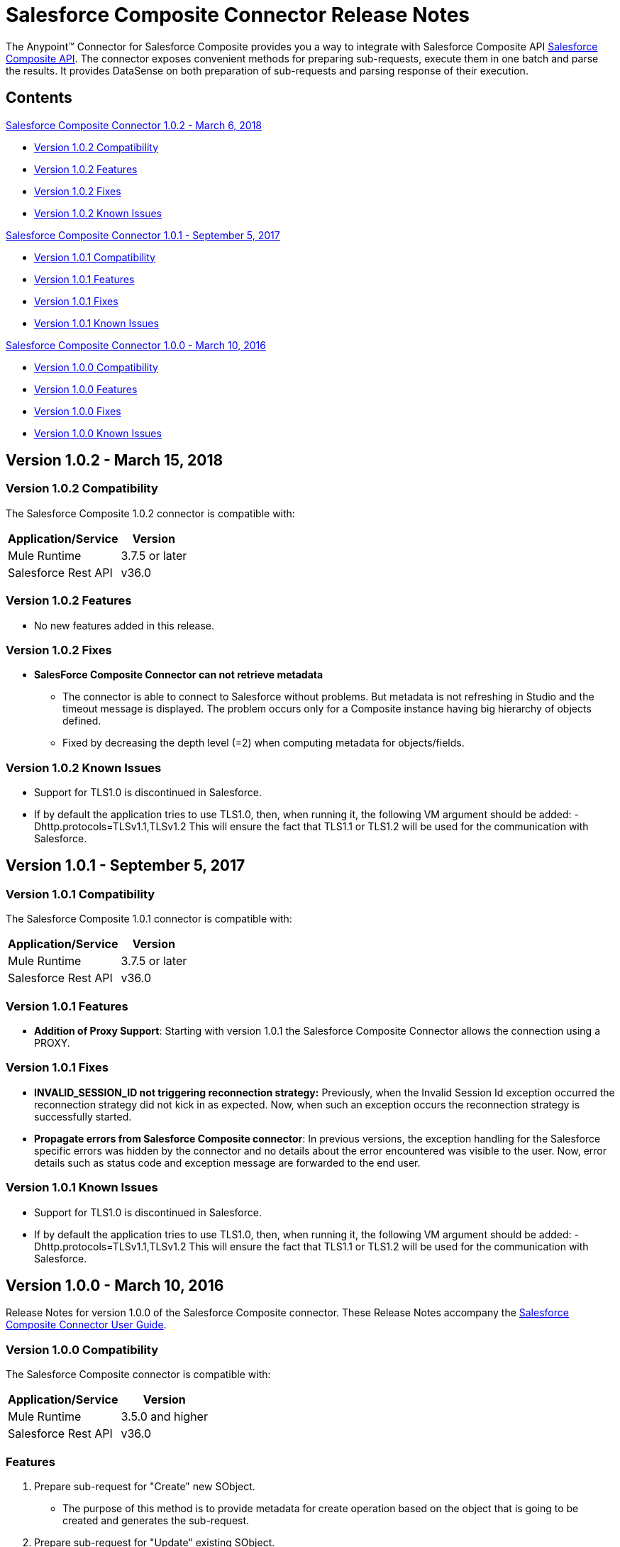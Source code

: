 = Salesforce Composite Connector Release Notes
:keywords: release notes, salesforce, composite, connector


The Anypoint(TM) Connector for Salesforce Composite provides you a way to integrate with Salesforce Composite API link:https://developer.salesforce.com/docs/atlas.en-us.api_rest.meta/api_rest/resources_composite.htm[Salesforce Composite API]. The connector exposes convenient methods for preparing sub-requests, execute them in one batch and parse the results. It provides DataSense on both preparation of sub-requests and parsing response of their execution.

== Contents
.xref:sco-connector-1.0.2[Salesforce Composite Connector 1.0.2 - March 6, 2018]
* xref:sco-connector-1.0.2-compatibility[Version 1.0.2 Compatibility]
* xref:sco-connector-1.0.2-features[Version 1.0.2 Features]
* xref:sco-connector-1.0.2-fixes[Version 1.0.2 Fixes]
* xref:sco-connector-1.0.2-known-issues[Version 1.0.2 Known Issues]

.xref:sco-connector-1.0.1[Salesforce Composite Connector 1.0.1 - September 5, 2017]
* xref:sco-connector-1.0.1-compatibility[Version 1.0.1 Compatibility]
* xref:sco-connector-1.0.1-features[Version 1.0.1 Features]
* xref:sco-connector-1.0.1-fixes[Version 1.0.1 Fixes]
* xref:sco-connector-1.0.1-known-issues[Version 1.0.1 Known Issues]

.xref:sco-connector-1.0.0[Salesforce Composite Connector 1.0.0 - March 10, 2016]
* xref:sco-connector-1.0.0-compatibility[Version 1.0.0 Compatibility]
* xref:sco-connector-1.0.0-features[Version 1.0.0 Features]
* xref:sco-connector-1.0.0-fixes[Version 1.0.0 Fixes]
* xref:sco-connector-1.0.0-known-issues[Version 1.0.0 Known Issues]

[[sco-connector-1.0.2]]
== Version 1.0.2 - March 15, 2018

[[sco-connector-1.0.2-compatibility]]
=== Version 1.0.2 Compatibility

The Salesforce Composite 1.0.2 connector is compatible with:

[%header%autowidth.spread]
|===
|Application/Service|Version
|Mule Runtime | 3.7.5 or later
|Salesforce Rest API | v36.0
|===

[[sco-connector-1.0.2-features]]
=== Version 1.0.2 Features
* No new features added in this release.

[[sco-connector-1.0.2-fixes]]
=== Version 1.0.2 Fixes
* *SalesForce Composite Connector can not retrieve metadata*
   - The connector is able to connect to Salesforce without problems. But metadata is not refreshing in Studio and the timeout message is displayed. The problem occurs only for a Composite instance having big hierarchy of objects defined.
   - Fixed by decreasing the depth level (=2)
     when computing metadata for objects/fields.

[[sco-connector-1.0.2-known-issues]]
=== Version 1.0.2 Known Issues

* Support for TLS1.0 is discontinued in Salesforce.
* If by default the application tries to use TLS1.0, then, when running it, the following VM argument should be added: -Dhttp.protocols=TLSv1.1,TLSv1.2
This will ensure the fact that TLS1.1 or TLS1.2 will be used for the communication with Salesforce.

[[sco-connector-1.0.1]]
== Version 1.0.1 - September 5, 2017

[[sco-connector-1.0.1-compatibility]]
=== Version 1.0.1 Compatibility

The Salesforce Composite 1.0.1 connector is compatible with:

[%header%autowidth.spread]
|===
|Application/Service|Version
|Mule Runtime | 3.7.5 or later
|Salesforce Rest API | v36.0
|===

[[sco-connector-1.0.1-features]]
=== Version 1.0.1 Features

* *Addition of Proxy Support*: Starting with version 1.0.1 the Salesforce Composite Connector allows the connection using a PROXY.

[[sco-connector-1.0.1-fixes]]
=== Version 1.0.1 Fixes

* *INVALID_SESSION_ID not triggering reconnection strategy:* Previously, when the Invalid Session Id exception occurred the reconnection strategy did not kick in as expected. Now, when such an exception occurs the reconnection strategy is successfully started.
* *Propagate errors from Salesforce Composite connector*: In previous versions, the exception handling for the Salesforce specific errors was hidden by the connector and no details about the error encountered was visible to the user. Now, error details such as status code and exception message are forwarded to the end user.

[[sco-connector-1.0.1-known-issues]]
=== Version 1.0.1 Known Issues

* Support for TLS1.0 is discontinued in Salesforce.
* If by default the application tries to use TLS1.0, then, when running it, the following VM argument should be added: -Dhttp.protocols=TLSv1.1,TLSv1.2
This will ensure the fact that TLS1.1 or TLS1.2 will be used for the communication with Salesforce.

[[sco-connector-1.0.0]]
== Version 1.0.0 - March 10, 2016

Release Notes for version 1.0.0 of the Salesforce Composite connector. These Release Notes accompany the
link:/mule-user-guide/v/3.8/salesforce-composite-connector[Salesforce Composite Connector User Guide].

[[sco-connector-1.0.0-compatibility]]
=== Version 1.0.0 Compatibility

The Salesforce Composite connector is compatible with:

[%header%autowidth.spread]
|======================
|Application/Service |Version
|Mule Runtime | 3.5.0 and higher
|Salesforce Rest API | v36.0
|======================

[[sco-connector-1.0.0-features]]
=== Features
1. Prepare sub-request for "Create" new SObject.
* The purpose of this method is to provide metadata for create operation based on the object that is going to be created and generates the sub-request.
2. Prepare sub-request for "Update" existing SObject.
* The purpose of this method is to provide metadata for update operation based on the object that is going to be updated and generates the sub-request.
3. Prepare sub-request for "Delete" existing SObject.
* The purpose of this method is to provide metadata for delete operation based on object that is going to be deleted and generates the sub-request.
4. Prepare sub-request for "Retrieve" existing SObject.
* The purpose of this method is to provide metadata for delete operation based on object that is going to be deleted and generates the sub-request.
5. Prepare sub-request for "GetLimits".
* The purpose of this method is to provide metadata for getLimits operation and generates the sub-request.
6. Prepare sub-request for "Query" existing SObjects.
* The purpose of this method is to provide metadata for query operation based on the object that is going to be queried and generates the sub-request.
7. Prepare sub-request for "QueryAll" existing SObjects.
* The purpose of this method is to provide metadata for query operation based on object that is going to be queried and generates the sub-request.
8. Prepare sub-request for "Search" into existing SObjects.
* The purpose of this method is to provide the user a way to input a SOSL String and generates the sub-request.
9. Execute a list of sub-requests in one API call.
* The purpose of this method is to send all the sub-requests in one batch for execution to server.
10. Parse sub-request result for "Create".
* The purpose of this method is to provide metadata for the result of the create operation.
11. Parse sub-request result for "Update".
* The purpose of this method is to provide metadata for the result of the update operation.
12. Parse sub-request result for "Delete".
* The purpose of this method is to provide metadata for the result of the delete operation.
13. Parse sub-request result for "Retrieve".
* The purpose of this method is to provide metadata for the result of the retrieve operation.
14. Parse sub-request result for "GetLimits".
* The purpose of this method is to provide metadata for the result of the getLimits operation.
15. Parse sub-request result for "Query".
* The purpose of this method is to provide metadata for the result of the query operation.
16. Parse sub-request result for "QueryAll".
* The purpose of this method is to provide metadata for the result of the queryAll operation.
17. Parse sub-request result for "Search".
* The purpose of this method is to provide metadata for the result of the search operation.
18. Create SObject Trees
* The purpose of this method is to send a list of SObject trees to Salesforce to be created.

[[sco-connector-1.0.0-fixes]]
=== Version 1.0.0 Fixed in this Release
None.

[[sco-connector-1.0.0-known-issues]]
=== Version 1.0.0 Known Issues
* Support for TLS1.0 is discontinued in Salesforce.
* If by default the application tries to use TLS1.0, then, when running it, the following VM argument should be added: -Dhttp.protocols=TLSv1.1,TLSv1.2
This will ensure the fact that TLS1.1 or TLS1.2 will be used for the communication with Salesforce.
